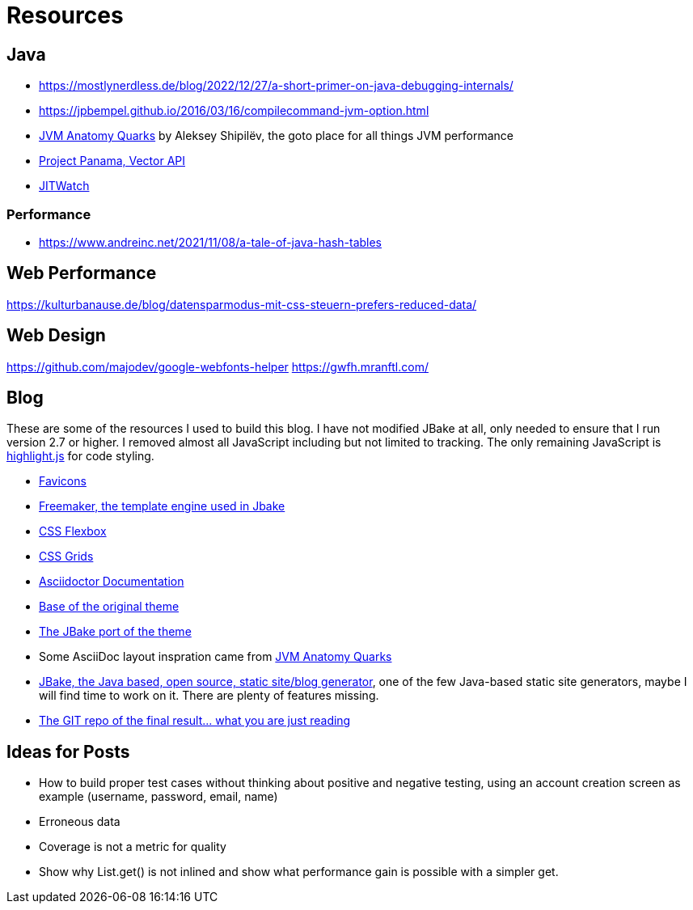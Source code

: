 = Resources
:jbake-type: page
:jbake-status: published
:jbake-tags: links, readings, resources
:description: More interesting sites, links, documents, and more in regards to the topics Java, performance, and testing.
:idprefix: resources

== Java
* https://mostlynerdless.de/blog/2022/12/27/a-short-primer-on-java-debugging-internals/
* https://jpbempel.github.io/2016/03/16/compilecommand-jvm-option.html
* https://shipilev.net/jvm/anatomy-quarks/[JVM Anatomy Quarks] by Aleksey Shipilëv, the goto place for all things JVM performance
* https://www.youtube.com/watch?v=LGVxiDxIrFM[Project Panama, Vector API]
* https://www.chrisnewland.com/jitwatch[JITWatch]

=== Performance
* https://www.andreinc.net/2021/11/08/a-tale-of-java-hash-tables

== Web Performance
https://kulturbanause.de/blog/datensparmodus-mit-css-steuern-prefers-reduced-data/

== Web Design
https://github.com/majodev/google-webfonts-helper
https://gwfh.mranftl.com/


== Blog
These are some of the resources I used to build this blog. I have not modified JBake at all, only needed to ensure that I run version 2.7 or higher. I removed almost all JavaScript including but not limited to tracking. The only remaining JavaScript is https://highlightjs.org/[highlight.js] for code styling.

* https://css-tricks.com/svg-favicons-and-all-the-fun-things-we-can-do-with-them/[Favicons]
* https://freemarker.apache.org/[Freemaker, the template engine used in Jbake]
* https://css-tricks.com/snippets/css/a-guide-to-flexbox/[CSS Flexbox]
* https://css-tricks.com/snippets/css/complete-guide-grid/[CSS Grids]
* https://docs.asciidoctor.org/asciidoctor/latest/[Asciidoctor Documentation]
* https://html5up.net/future-imperfect[Base of the original theme]
* https://jbake.org/news/jbake-future-imperfect-template.html[The JBake port of the theme]
* Some AsciiDoc layout inspration came from https://shipilev.net/jvm/anatomy-quarks/[JVM Anatomy Quarks]
* https://jbake.org/[JBake, the Java based, open source, static site/blog generator], one of the few Java-based static site generators, maybe I will find time to work on it. There are plenty of features missing.
* https://github.com/rschwietzke/performance-blog[The GIT repo of the final result... what you are just reading]

== Ideas for Posts
* How to build proper test cases without thinking about positive and negative testing, using an account creation screen as example (username, password, email, name)
* Erroneous data
* Coverage is not a metric for quality
* Show why List.get() is not inlined and show what performance gain is possible with a simpler get.
